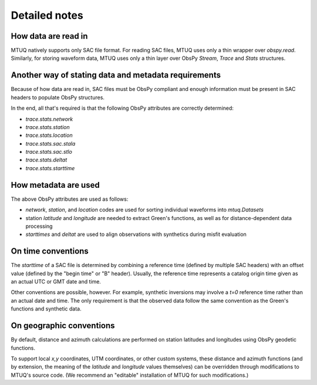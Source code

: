 
Detailed notes
==============

How data are read in
--------------------

MTUQ natively supports only SAC file format. For reading SAC files, MTUQ uses only a thin wrapper over `obspy.read`.  Similarly, for storing waveform data, MTUQ uses only a thin layer over ObsPy `Stream`, `Trace` and `Stats` structures.  


Another way of stating data and metadata requirements
-----------------------------------------------------

Because of how data are read in, SAC files must be ObsPy compliant and enough information must be present in SAC headers to populate ObsPy structures.

In the end, all that's required is that the following ObsPy attributes are correctly determined:

- `trace.stats.network`
- `trace.stats.station`
- `trace.stats.location`
- `trace.stats.sac.stala`
- `trace.stats.sac.stlo`
- `trace.stats.deltat`
- `trace.stats.starttime`


How metadata are used
---------------------

The above ObsPy attributes are used as follows:

- `network`, `station`, and `location` codes are used for sorting individual waveforms into `mtuq.Datasets`
- station `latitude` and `longitude` are needed to extract Green's functions, as well as for distance-dependent data processing
- `starttimes` and `deltat` are used to align observations with synthetics during misfit evaluation


On time conventions
-------------------

The `starttime` of a SAC file is determined by combining a reference time (defined by multiple SAC headers) with an offset value (defined by the "begin time" or "B" header). Usually, the reference time represents a catalog origin time given as an actual UTC or GMT date and time.

Other conventions are possible, however.  For example, synthetic inversions may involve a `t=0` reference time rather than an actual date and time. The only requirement is that the observed data follow the same convention as the Green's functions and synthetic data.


On geographic conventions
-------------------------

By default, distance and azimuth calculations are performed on station latitudes and longitudes using ObsPy geodetic functions.

To support local `x,y` coordinates, UTM coordinates, or other custom systems, these distance and azimuth functions (and by extension, the meaning of the `latitude` and `longitude` values themselves) can be overridden through modifications to MTUQ's source code.  (We recommend an "editable" installation of MTUQ for such modifications.)


